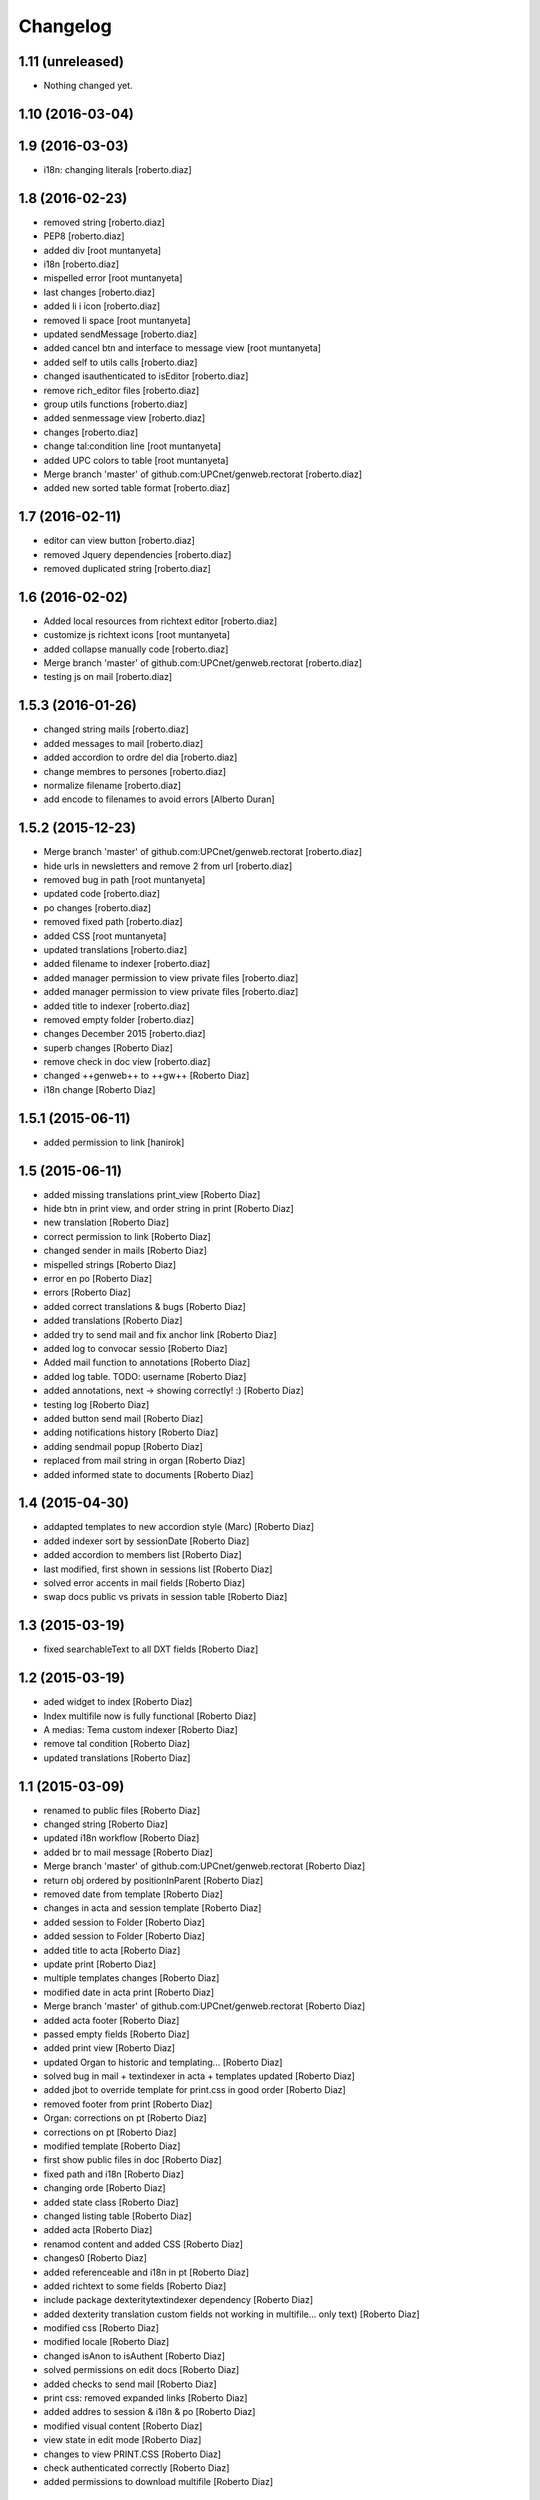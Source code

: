 Changelog
=========

1.11 (unreleased)
-----------------

- Nothing changed yet.


1.10 (2016-03-04)
-----------------



1.9 (2016-03-03)
----------------

* i18n: changing literals [roberto.diaz]

1.8 (2016-02-23)
----------------

* removed string [roberto.diaz]
* PEP8 [roberto.diaz]
* added div [root muntanyeta]
* i18n [roberto.diaz]
* mispelled error [root muntanyeta]
* last changes [roberto.diaz]
* added li i icon [roberto.diaz]
* removed li space [root muntanyeta]
* updated sendMessage [roberto.diaz]
* added cancel btn and interface to message view [root muntanyeta]
* added self to utils calls [roberto.diaz]
* changed isauthenticated to isEditor [roberto.diaz]
* remove rich_editor files [roberto.diaz]
* group utils functions [roberto.diaz]
* added senmessage view [roberto.diaz]
* changes [roberto.diaz]
* change tal:condition line [root muntanyeta]
* added UPC colors to table [root muntanyeta]
* Merge branch 'master' of github.com:UPCnet/genweb.rectorat [roberto.diaz]
* added new sorted table format [roberto.diaz]

1.7 (2016-02-11)
----------------

* editor can view button [roberto.diaz]
* removed Jquery dependencies [roberto.diaz]
* removed duplicated string [roberto.diaz]

1.6 (2016-02-02)
----------------

* Added local resources from richtext editor [roberto.diaz]
* customize js richtext icons [root muntanyeta]
* added collapse manually code [roberto.diaz]
* Merge branch 'master' of github.com:UPCnet/genweb.rectorat [roberto.diaz]
* testing js on mail [roberto.diaz]

1.5.3 (2016-01-26)
------------------

* changed string mails [roberto.diaz]
* added messages to mail [roberto.diaz]
* added accordion to ordre del dia [roberto.diaz]
* change membres to persones [roberto.diaz]
* normalize filename [roberto.diaz]
* add encode to filenames to avoid errors [Alberto Duran]

1.5.2 (2015-12-23)
------------------

* Merge branch 'master' of github.com:UPCnet/genweb.rectorat [roberto.diaz]
* hide urls in newsletters and remove 2 from url [roberto.diaz]
* removed bug in path [root muntanyeta]
* updated code [roberto.diaz]
* po changes [roberto.diaz]
* removed fixed path [roberto.diaz]
* added CSS [root muntanyeta]
* updated translations [roberto.diaz]
* added filename to indexer [roberto.diaz]
* added manager permission to view private files [roberto.diaz]
* added manager permission to view private files [roberto.diaz]
* added title to indexer [roberto.diaz]
* removed empty folder [roberto.diaz]
* changes December 2015 [roberto.diaz]
* superb changes [Roberto Diaz]
* remove check in doc view [roberto.diaz]
* changed ++genweb++ to ++gw++ [Roberto Diaz]
* i18n change [Roberto Diaz]

1.5.1 (2015-06-11)
------------------

* added permission to link [hanirok]

1.5 (2015-06-11)
----------------

* added missing translations print_view [Roberto Diaz]
* hide btn in print view, and order string in print [Roberto Diaz]
* new translation [Roberto Diaz]
* correct permission to link [Roberto Diaz]
* changed sender in mails [Roberto Diaz]
* mispelled strings [Roberto Diaz]
* error en po [Roberto Diaz]
* errors [Roberto Diaz]
* added correct translations & bugs [Roberto Diaz]
* added translations [Roberto Diaz]
* added try to send mail and fix anchor link [Roberto Diaz]
* added log to convocar sessio [Roberto Diaz]
* Added mail function to annotations [Roberto Diaz]
* added log table. TODO: username [Roberto Diaz]
* added annotations, next -> showing correctly! :) [Roberto Diaz]
* testing log [Roberto Diaz]
* added button send mail [Roberto Diaz]
* adding notifications history [Roberto Diaz]
* adding sendmail popup [Roberto Diaz]
* replaced from mail string in organ [Roberto Diaz]
* added informed state to documents [Roberto Diaz]

1.4 (2015-04-30)
----------------

* addapted templates to new accordion style (Marc) [Roberto Diaz]
* added indexer sort by sessionDate [Roberto Diaz]
* added accordion to members list [Roberto Diaz]
* last modified, first shown in sessions list [Roberto Diaz]
* solved error accents in mail fields [Roberto Diaz]
* swap docs public vs privats in session table [Roberto Diaz]

1.3 (2015-03-19)
----------------

* fixed searchableText to all DXT fields [Roberto Diaz]

1.2 (2015-03-19)
----------------

* aded widget to index [Roberto Diaz]
* Index multifile now is fully functional [Roberto Diaz]
* A medias: Tema custom indexer [Roberto Diaz]
* remove tal condition [Roberto Diaz]
* updated translations [Roberto Diaz]

1.1 (2015-03-09)
----------------

* renamed to public files [Roberto Diaz]
* changed string [Roberto Diaz]
* updated i18n workflow [Roberto Diaz]
* added br to mail message [Roberto Diaz]
* Merge branch 'master' of github.com:UPCnet/genweb.rectorat [Roberto Diaz]
* return obj ordered by positionInParent [Roberto Diaz]
* removed date from template [Roberto Diaz]
* changes in acta and session template [Roberto Diaz]
* added session to Folder [Roberto Diaz]
* added session to Folder [Roberto Diaz]
* added title to acta [Roberto Diaz]
* update print [Roberto Diaz]
* multiple templates changes [Roberto Diaz]
* modified date in acta print [Roberto Diaz]
* Merge branch 'master' of github.com:UPCnet/genweb.rectorat [Roberto Diaz]
* added acta footer [Roberto Diaz]
* passed empty fields [Roberto Diaz]
* added print view [Roberto Diaz]
* updated Organ to historic and templating... [Roberto Diaz]
* solved bug in mail + textindexer in acta + templates updated [Roberto Diaz]
* added jbot to override template for print.css in good order [Roberto Diaz]
* removed footer from print [Roberto Diaz]
* Organ: corrections on pt [Roberto Diaz]
* corrections on pt [Roberto Diaz]
* modified template [Roberto Diaz]
* first show public files in doc [Roberto Diaz]
* fixed path and i18n [Roberto Diaz]
* changing orde [Roberto Diaz]
* added state class [Roberto Diaz]
* changed listing table [Roberto Diaz]
* added acta [Roberto Diaz]
* renamod content and added CSS [Roberto Diaz]
* changes0 [Roberto Diaz]
* added referenceable and i18n in pt [Roberto Diaz]
* added richtext to some fields [Roberto Diaz]
* include package dexteritytextindexer dependency [Roberto Diaz]
* added dexterity translation custom fields not working in multifile... only text) [Roberto Diaz]
* modified css [Roberto Diaz]
* modified locale [Roberto Diaz]
* changed isAnon to isAuthent [Roberto Diaz]
* solved permissions on edit docs [Roberto Diaz]
* added checks to send mail [Roberto Diaz]
* print css: removed expanded links [Roberto Diaz]
* added addres to session & i18n & po [Roberto Diaz]
* modified visual content [Roberto Diaz]
* view state in edit mode [Roberto Diaz]
* changes to view PRINT.CSS [Roberto Diaz]
* check authenticated correctly [Roberto Diaz]
* added permissions to download multifile [Roberto Diaz]

1.0 (2015-01-08)
----------------

- Initial release
